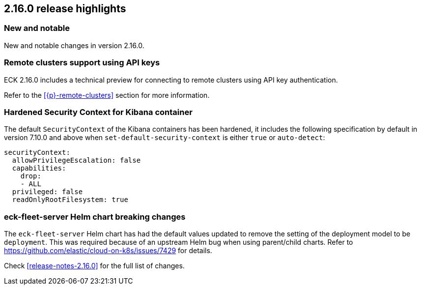 [[release-highlights-2.16.0]]
== 2.16.0 release highlights

[float]
[id="{p}-2160-new-and-notable"]
=== New and notable

New and notable changes in version 2.16.0.

[float]
[id="{p}-2160-remote-clusters-using-api-keys"]
=== Remote clusters support using API keys

ECK 2.16.0 includes a technical preview for connecting to remote clusters using API key authentication.

Refer to the <<{p}-remote-clusters>> section for more information. 

[float]
[id="{p}-2160-hardened-kb-security-context"]
=== Hardened Security Context for Kibana container

The default `SecurityContext` of the Kibana containers has been hardened, it includes the following specification by default in version 7.10.0 and above when `set-default-security-context` is either `true` or `auto-detect`:

[source,yaml]
----
securityContext:
  allowPrivilegeEscalation: false
  capabilities:
    drop:
    - ALL
  privileged: false
  readOnlyRootFilesystem: true
----

[float]
[id="{p}-2160-breaking-changes"]
=== eck-fleet-server Helm chart breaking changes

The `eck-fleet-server` Helm chart has had the default values updated to remove the setting of the deployment model to be `deployment`.
This was required because of an upstream Helm bug when using parent/child charts. Refer to https://github.com/elastic/cloud-on-k8s/issues/7429 for details.

Check <<release-notes-2.16.0>> for the full list of changes.
